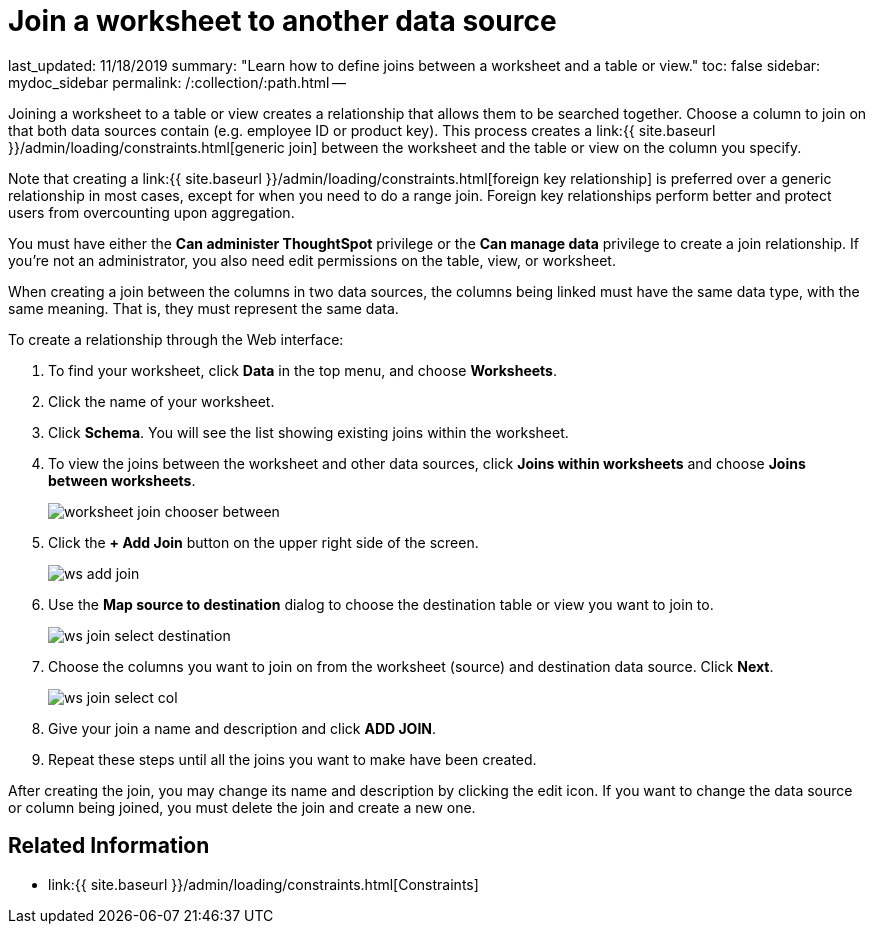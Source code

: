 = Join a worksheet to another data source

last_updated: 11/18/2019 summary: "Learn how to define joins between a worksheet and a table or view." toc: false sidebar: mydoc_sidebar permalink: /:collection/:path.html --

Joining a worksheet to a table or view creates a relationship that allows them to be searched together.
Choose a column to join on that both data sources contain (e.g.
employee ID or product key).
This process creates a link:{{ site.baseurl }}/admin/loading/constraints.html[generic join] between the worksheet and the  table or view on the column you specify.

Note that creating a link:{{ site.baseurl }}/admin/loading/constraints.html[foreign key relationship] is preferred over a generic relationship in most cases, except for when you need to do a range join.
Foreign key relationships perform better and protect users from overcounting upon aggregation.

You must have either the *Can administer ThoughtSpot* privilege or the *Can manage data* privilege to create a join relationship.
If you're not an administrator, you also need edit permissions on the table, view, or worksheet.

When creating a join between the columns in two data sources, the columns being linked must have the same data type, with the same meaning.
That is, they must represent the same data.

To create a relationship through the Web interface:

. To find your worksheet, click *Data* in the top menu, and choose *Worksheets*.
. Click the name of your worksheet.
. Click *Schema*.
You will see the list showing existing joins within the worksheet.
. To view the joins between the worksheet and other data sources, click *Joins within worksheets* and choose *Joins between worksheets*.
+
image::{{ site.baseurl }}/images/worksheet-join-chooser-between.png[]

. Click the *+ Add Join* button on the upper right side of the screen.
+
image::{{ site.baseurl }}/images/ws-add-join.png[]

. Use the *Map source to destination* dialog to choose the destination table or view you want to join to.
+
image::{{ site.baseurl }}/images/ws-join-select-destination.png[]

. Choose the columns you want to join on from the worksheet (source) and destination data source.
Click *Next*.
+
image::{{ site.baseurl }}/images/ws-join-select-col.png[]

. Give your join a name and description and click *ADD JOIN*.
. Repeat these steps until all the joins you want to make have been created.

After creating the join, you may change its name and description by clicking the edit icon.
If you want to change the data source or column being joined, you must delete the join and create a new one.

== Related Information

* link:{{ site.baseurl }}/admin/loading/constraints.html[Constraints]
